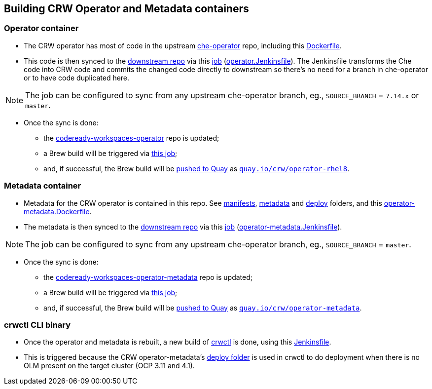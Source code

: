 ## Building CRW Operator and Metadata containers

### Operator container

* The CRW operator has most of code in the upstream link:https://github.com/eclipse/che-operator/[che-operator] repo, including this link:https://github.com/eclipse/che-operator/blob/master/Dockerfile[Dockerfile].

* This code is then synced to the link:http://pkgs.devel.redhat.com/cgit/containers/codeready-workspaces-operator/?h=crw-2.2-rhel-8[downstream repo] via this link:https://codeready-workspaces-jenkins.rhev-ci-vms.eng.rdu2.redhat.com/view/CRW_CI/view/Releng/job/crw-operator_sync-github-to-pkgs.devel-pipeline/[job] (link:https://github.com/redhat-developer/codeready-workspaces-operator/blob/master/operator.Jenkinsfile[operator.Jenkinsfile]). The Jenkinsfile transforms the Che code into CRW code and commits the changed code directly to downstream so there's no need for a branch in che-operator or to have code duplicated here. 

NOTE: The job can be configured to sync from any upstream che-operator branch, eg., `SOURCE_BRANCH` = `7.14.x` or `master`.

* Once the sync is done:

** the link:http://pkgs.devel.redhat.com/cgit/containers/codeready-workspaces-operator/?h=crw-2.2-rhel-8[codeready-workspaces-operator] repo is updated;

** a Brew build will be triggered via link:https://codeready-workspaces-jenkins.rhev-ci-vms.eng.rdu2.redhat.com/job/get-sources-rhpkg-container-build/[this job]; 

** and, if successful, the Brew build will be link:https://codeready-workspaces-jenkins.rhev-ci-vms.eng.rdu2.redhat.com/view/CRW_CI/view/Pipelines/job/push-container-to-quay/[pushed to Quay] as `link:https://quay.io/repository/crw/operator-rhel8?tag=latest&tab=tags[quay.io/crw/operator-rhel8]`.

### Metadata container

* Metadata for the CRW operator is contained in this repo. See link:https://github.com/redhat-developer/codeready-workspaces-operator/tree/master/manifests[manifests], link:https://github.com/redhat-developer/codeready-workspaces-operator/tree/master/metadata[metadata] and link:https://github.com/redhat-developer/codeready-workspaces-operator/tree/master/deploy[deploy] folders, and this link:https://github.com/redhat-developer/codeready-workspaces-operator/blob/master/operator-metadata.Dockerfile[operator-metadata.Dockerfile].

* The metadata is then synced to the link:http://pkgs.devel.redhat.com/cgit/containers/codeready-workspaces-operator-metadata/?h=crw-2.2-rhel-8[downstream repo] via this link:https://codeready-workspaces-jenkins.rhev-ci-vms.eng.rdu2.redhat.com/view/CRW_CI/view/Releng/job/crw-operator-metadata_sync-github-to-pkgs.devel-pipeline/[job] (link:https://github.com/redhat-developer/codeready-workspaces-operator/blob/master/operator-metadata.Jenkinsfile[operator-metadata.Jenkinsfile]).

NOTE: The job can be configured to sync from any upstream che-operator branch, eg., `SOURCE_BRANCH` = `master`.

* Once the sync is done:

** the link:http://pkgs.devel.redhat.com/cgit/containers/codeready-workspaces-operator-metadata/?h=crw-2.2-rhel-8[codeready-workspaces-operator-metadata] repo is updated;

** a Brew build will be triggered via link:https://codeready-workspaces-jenkins.rhev-ci-vms.eng.rdu2.redhat.com/job/get-sources-rhpkg-container-build/[this job]; 

** and, if successful, the Brew build will be link:https://codeready-workspaces-jenkins.rhev-ci-vms.eng.rdu2.redhat.com/view/CRW_CI/view/Pipelines/job/push-container-to-quay/[pushed to Quay] as `link:https://quay.io/repository/crw/operator-metadata?tag=latest&tab=tags[quay.io/crw/operator-metadata]`.

### crwctl CLI binary

* Once the operator and metadata is rebuilt, a new build of link:https://github.com/redhat-developer/codeready-workspaces-chectl[crwctl] is done, using this link:https://github.com/redhat-developer/codeready-workspaces-chectl/blob/master/Jenkinsfile[Jenkinsfile].

* This is triggered because the CRW operator-metadata's link:https://github.com/redhat-developer/codeready-workspaces-operator/tree/master/deploy[deploy folder] is used in crwctl to do deployment when there is no OLM present on the target cluster (OCP 3.11 and 4.1).
